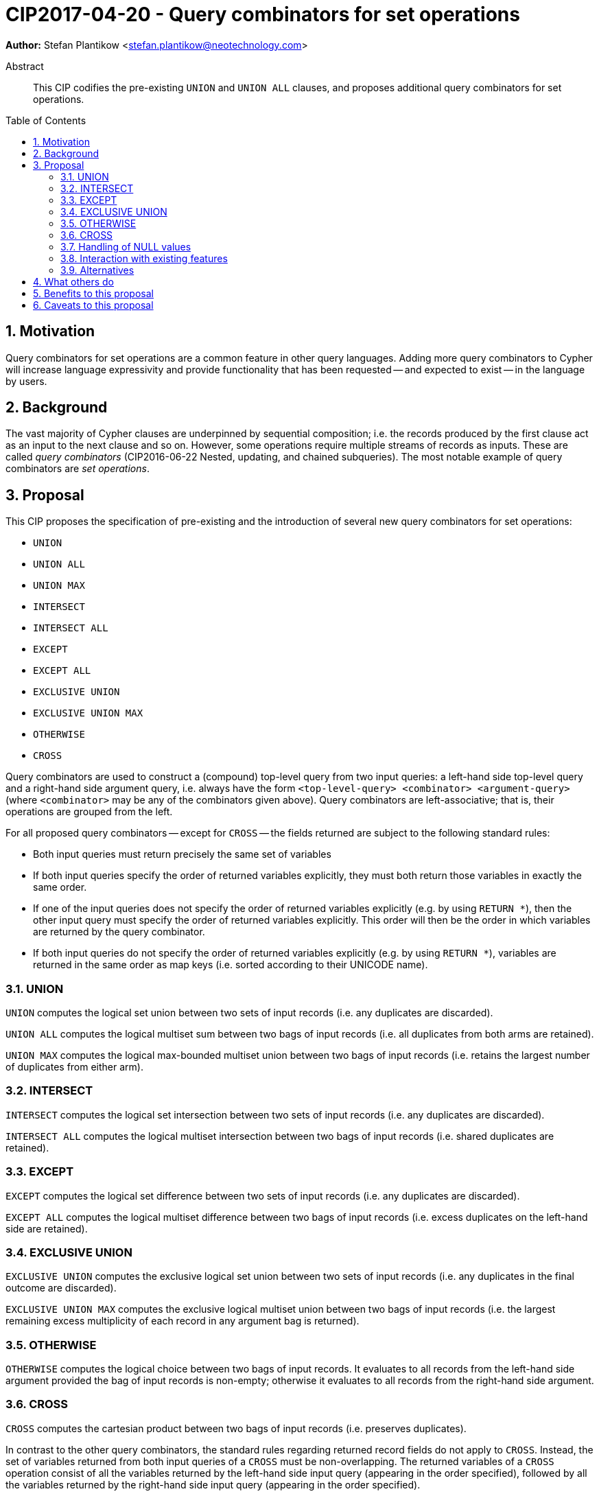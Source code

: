 = CIP2017-04-20 - Query combinators for set operations
:numbered:
:toc:
:toc-placement: macro
:source-highlighter: codemirror

*Author:* Stefan Plantikow <stefan.plantikow@neotechnology.com>

[abstract]
.Abstract
--
This CIP codifies the pre-existing `UNION` and `UNION ALL` clauses, and proposes additional query combinators for set operations.
--

toc::[]

== Motivation

Query combinators for set operations are a common feature in other query languages.
Adding more query combinators to Cypher will increase language expressivity and provide functionality that has been requested -- and expected to exist -- in the language by users.

== Background

The vast majority of Cypher clauses are underpinned by sequential composition; i.e. the records produced by the first clause act as an input to the next clause and so on.
However, some operations require multiple streams of records as inputs.
These are called _query combinators_ (CIP2016-06-22 Nested, updating, and chained subqueries).
The most notable example of query combinators are _set operations_.

== Proposal

This CIP proposes the specification of pre-existing and the introduction of several new query combinators for set operations:

* `UNION`
* `UNION ALL`
* `UNION MAX`
* `INTERSECT`
* `INTERSECT ALL`
* `EXCEPT`
* `EXCEPT ALL`
* `EXCLUSIVE UNION`
* `EXCLUSIVE UNION MAX`
* `OTHERWISE`
* `CROSS`

Query combinators are used to construct a (compound) top-level query from two input queries: a left-hand side top-level query and a right-hand side argument query, i.e. always have the form
`<top-level-query> <combinator> <argument-query>`(where `<combinator>` may be any of the combinators given above).
Query combinators are left-associative; that is, their operations are grouped from the left.

For all proposed query combinators -- except for `CROSS` -- the fields returned are subject to the following standard rules:

* Both input queries must return precisely the same set of variables
* If both input queries specify the order of returned variables explicitly, they must both return those variables in exactly the same order.
* If one of the input queries does not specify the order of returned variables explicitly (e.g. by using `RETURN *`), then the other input query must specify the order of returned variables explicitly.
This order will then be the order in which variables are returned by the query combinator.
* If both input queries do not specify the order of returned variables explicitly (e.g. by using `RETURN *`), variables are returned in the same order as map keys (i.e. sorted according to their UNICODE name).


=== UNION

`UNION` computes the logical set union between two sets of input records (i.e. any duplicates are discarded).

`UNION ALL` computes the logical multiset sum between two bags of input records (i.e. all duplicates from both arms are retained).

`UNION MAX` computes the logical max-bounded multiset union between two bags of input records (i.e. retains the largest number of duplicates from either arm).


=== INTERSECT

`INTERSECT` computes the logical set intersection between two sets of input records (i.e. any duplicates are discarded).

`INTERSECT ALL` computes the logical multiset intersection between two bags of input records (i.e. shared duplicates are retained).


=== EXCEPT

`EXCEPT` computes the logical set difference between two sets of input records (i.e. any duplicates are discarded).

`EXCEPT ALL` computes the logical multiset difference between two bags of input records (i.e. excess duplicates on the left-hand side are retained).

=== EXCLUSIVE UNION

`EXCLUSIVE UNION` computes the exclusive logical set union between two sets of input records (i.e. any duplicates in the final outcome are discarded).

`EXCLUSIVE UNION MAX` computes the exclusive logical multiset union between two bags of input records (i.e. the largest remaining excess multiplicity of each record in any argument bag is returned).


=== OTHERWISE

`OTHERWISE` computes the logical choice between two bags of input records.
It evaluates to all records from the left-hand side argument provided the bag of input records is non-empty; otherwise it evaluates to all records from the right-hand side argument.


=== CROSS

`CROSS` computes the cartesian product between two bags of input records (i.e. preserves duplicates).

In contrast to the other query combinators, the standard rules regarding returned record fields do not apply to `CROSS`.
Instead, the set of variables returned from both input queries of a `CROSS` must be non-overlapping.
The returned variables of a `CROSS` operation consist of all the variables returned by the left-hand side input query (appearing in the order specified), followed by all the variables returned by the right-hand side input query (appearing in the order specified).


=== Handling of NULL values

All query combinators perform record-level comparisons under equivalence (i.e. `null` is equivalent to `null`).

=== Interaction with existing features

This CIP codifies the pre-existing `UNION` and `UNION ALL` constructs.

The suggested changes are expected to integrate well with the parallel CIP for nested subqueries.

This CIP adds `INTERSECT`, `EXCLUSIVE`, and `OTHERWISE` as new keywords.

=== Alternatives

SQL does not provide `UNION MAX` (it has been suggested in the literature though).

`EXCLUSIVE UNION` and `EXCLUSIVE UNION MAX` are not provided by SQL and could be omitted.

`OTHERWISE` is not provided by SQL and could be omitted.

SQL allows `MINUS` as an alias for `EXCEPT`.

== What others do

This proposal mainly follows SQL.

== Benefits to this proposal

Set operations are added to the language.

== Caveats to this proposal

Increase in language complexity; adopting controversial `null` handling issues from SQL.

This does not consider aliasing of subqueries; henceforth set operations over the same argument queries need to repeat the argument subqueries.
This could be addressed in a future CIP.
